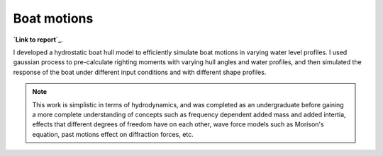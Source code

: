 Boat motions
================================
**`Link to report`_**.

I developed a hydrostatic boat hull model to efficiently simulate boat motions in varying water level profiles. I used gaussian process to pre-calculate righting moments with varying hull angles and water profiles, and then simulated the response of the boat under different input conditions and with different shape profiles. 

.. note::
    This work is simplistic in terms of hydrodynamics, and was completed as an undergraduate before gaining a more complete understanding of concepts such as frequency dependent added mass and added intertia, effects that different degrees of freedom have on each other, wave force models such as Morison's equation, past motions effect on diffraction forces, etc. 



.. _Link to report: https://github.com/shawnalbertson/PDO-kayak/blob/master/shawn-pdo-final.ipynb

